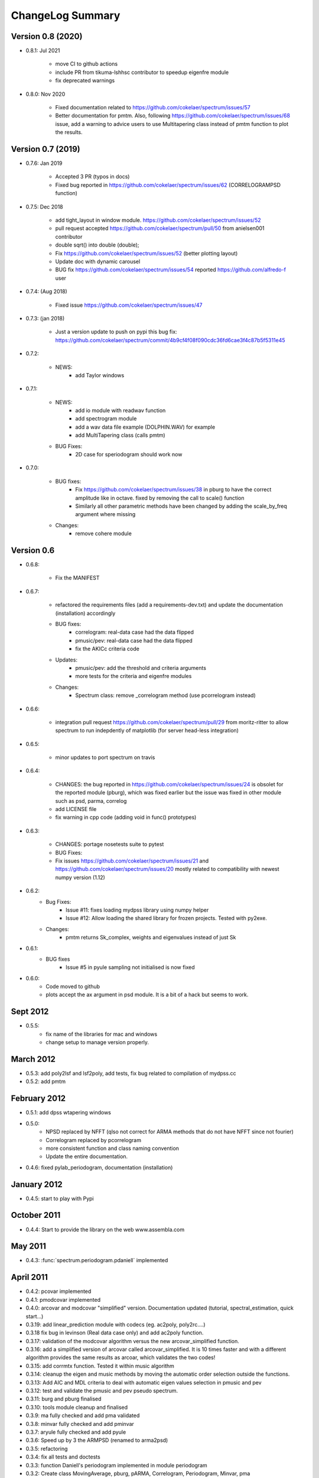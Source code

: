 ChangeLog Summary
===================

Version 0.8 (2020) 
------------------

* 0.8.1: Jul 2021

   * move CI to github actions
   * include PR from tikuma-lshhsc contributor to speedup eigenfre module
   * fix deprecated warnings

* 0.8.0: Nov 2020

   * Fixed documentation related to https://github.com/cokelaer/spectrum/issues/57
   * Better documentation for pmtm. Also, following
     https://github.com/cokelaer/spectrum/issues/68 issue, add a warning to advice
     users to use Multitapering class instead of pmtm function to plot the results.

Version 0.7 (2019)
-----------------------

* 0.7.6: Jan 2019

   * Accepted 3 PR (typos in docs)
   * Fixed bug reported in https://github.com/cokelaer/spectrum/issues/62
     (CORRELOGRAMPSD function) 

* 0.7.5: Dec 2018

   * add tight_layout in window module. https://github.com/cokelaer/spectrum/issues/52
   * pull request accepted https://github.com/cokelaer/spectrum/pull/50 from
     anielsen001 contributor
   * double sqrt() into double (double);
   * Fix https://github.com/cokelaer/spectrum/issues/52 (better plotting layout)
   * Update doc with dynamic carousel
   * BUG fix https://github.com/cokelaer/spectrum/issues/54 reported
     https://github.com/alfredo-f user

* 0.7.4: (Aug 2018)

    * Fixed issue https://github.com/cokelaer/spectrum/issues/47

* 0.7.3: (jan 2018)

    * Just a version update to push on pypi this bug fix:
      https://github.com/cokelaer/spectrum/commit/4b9cf4f08f090cdc36fd6cae3f4c87b5f5311e45

* 0.7.2:

    * NEWS:
        * add Taylor windows

* 0.7.1:

    * NEWS:
       * add io module with readwav function
       * add spectrogram module
       * add a wav data file example (DOLPHIN.WAV) for example
       * add MultiTapering class (calls pmtm)

    * BUG Fixes:
       * 2D case for speriodogram should work now



* 0.7.0:

    * BUG fixes:
       * Fix https://github.com/cokelaer/spectrum/issues/38 in pburg to have the
         correct amplitude like in octave. fixed by removing the call to scale()
         function
       * Similarly all other parametric methods have been changed by adding the
         scale_by_freq argument where missing
    * Changes:
       * remove cohere module


Version 0.6
---------------


* 0.6.8:

    * Fix the MANIFEST

* 0.6.7:

    * refactored the requirements files (add a requirements-dev.txt) and
      update the documentation (installation)      accordingly
    * BUG fixes:
       * correlogram: real-data case had the data flipped
       * pmusic/pev: real-data case had the data flipped
       * fix the AKICc criteria code
    * Updates:
       * pmusic/pev: add the threshold and criteria arguments
       * more tests for the criteria and eigenfre modules
    * Changes:
       * Spectrum class: remove _correlogram method (use pcorrelogram instead)

* 0.6.6:

   * integration pull request https://github.com/cokelaer/spectrum/pull/29 from
     moritz-ritter to allow spectrum to run indepdently of matplotlib (for
     server head-less integration)

* 0.6.5:

    * minor updates to port spectrum on travis

* 0.6.4:

    * CHANGES: the bug reported in https://github.com/cokelaer/spectrum/issues/24 is
      obsolet for the reported module (pburg), which was fixed earlier but the issue
      was fixed in other module such as psd, parma, correlog
    * add LICENSE file
    * fix warning in cpp code (adding void in func() prototypes)

* 0.6.3:

    * CHANGES: portage nosetests suite to pytest
    * BUG Fixes:
    * Fix issues https://github.com/cokelaer/spectrum/issues/21 and
      https://github.com/cokelaer/spectrum/issues/20 mostly related to
      compatibility with newest numpy version (1.12)

* 0.6.2:
    * Bug Fixes:
        * Issue #11: fixes loading mydpss library using numpy helper
        * Issue #12: Allow loading the shared library for frozen projects. Tested with py2exe.
    * Changes:
        * pmtm returns Sk_complex, weights and eigenvalues instead of just Sk

* 0.6.1:
    * BUG fixes
        * Issue #5 in pyule sampling not initialised is now fixed

* 0.6.0:
    * Code moved to github
    * plots accept the ax argument in psd module. It is a bit of a
      hack but seems to work.

Sept 2012
----------
* 0.5.5:
    * fix name of the libraries for mac and windows
    * change setup to manage version properly.


March 2012
--------------
* 0.5.3: add poly2lsf and lsf2poly, add tests, fix bug related to compilation of mydpss.cc
* 0.5.2: add pmtm

February 2012
--------------
* 0.5.1: add dpss wtapering windows
* 0.5.0:
   * NPSD replaced by NFFT (qlso not correct for ARMA methods that do not have NFFT since not fourier)
   * Correlogram replaced by pcorrelogram
   * more consistent function and class naming convention
   * Update the entire documentation.
* 0.4.6: fixed pylab_periodogram, documentation (installation)

January 2012
---------------

* 0.4.5: start to play with Pypi

October 2011
-----------------

* 0.4.4: Start to provide the library on the web www.assembla.com


May 2011
----------

* 0.4.3: :func:`spectrum.periodogram.pdaniell` implemented

April 2011
-----------

* 0.4.2: pcovar implemented
* 0.4.1: pmodcovar implemented
* 0.4.0: arcovar and modcovar "simplified" version. Documentation updated (tutorial, spectral_estimation, quick start...)
* 0.3.19: add linear_prediction module with codecs (eg. ac2poly, poly2rc....)
* 0.3.18 fix bug in levinson (Real data case only) and add ac2poly function.
* 0.3.17: validation of the modcovar algorithm versus the new arcovar_simplified function.
* 0.3.16: add a simplified version of arcovar called arcovar_simplified. It is 10 times faster and with a different algorithm provides the same results as arcoar, which validates the two codes!
* 0.3.15: add corrmtx function. Tested it within music algorithm
* 0.3.14: cleanup the eigen and music methods by moving the automatic order selection outside the functions.
* 0.3.13: Add AIC and MDL criteria to deal with automatic eigen values selection in pmusic and pev
* 0.3.12: test and validate the pmusic and pev pseudo spectrum.
* 0.3.11: burg and pburg  finalised
* 0.3.10: tools module cleanup and finalised
* 0.3.9:  ma fully checked and add pma validated
* 0.3.8:  minvar fully checked and add pminvar
* 0.3.7:  aryule fully checked and add pyule
* 0.3.6:  Speed up by 3 the ARMPSD (renamed to arma2psd)
* 0.3.5:  refactoring
* 0.3.4:  fix all tests and doctests
* 0.3.3:  function Daniell's periodogram implemented in module periodogram
* 0.3.2:  Create class MovingAverage, pburg, pARMA, Correlogram, Periodogram, Minvar, pma
* 0.3.1:  Cleanup MA, ARMA, BURG, MINVAR
* 0.3.0:  Create an ABC class Spectrum, a FourierSpectrum and ParametricSpectrum.
* 0.2.4:  Finalise doc/test of the testdata module
* 0.2.3:  define a PSD class
* 0.2.2:  cleanup cholesky.py
* 0.2.1:  a new sphinx layout,
* 0.2.0:  correlogram.py, correlation.py, levinson.py fully completed

March 2011
------------

* 31 March:
    - finalise a criteria class for AIC, FPE criteria. Incorporated it in arburg

* 28th March:
    - First version of :func:`arcov`, :func:`aryule` and :func:`arburg`
    - add many windows (parzen, flattop, ...).

* 22th March 2011:
    - put this doc online on thomas-cokelaer.info (fixed main links)

* 21th March 2011:
    - create psd.py defines useful class to manage Spectrum/plot
    - periodogram.py has a simple periodogram implementation equivalent to psd in pylab without overlaping.

* 7th March 2011:
    - add periodogram module
    - fix ARMA method in arma module
* 4th March 2011:
    - Create first revision of spectrum package

